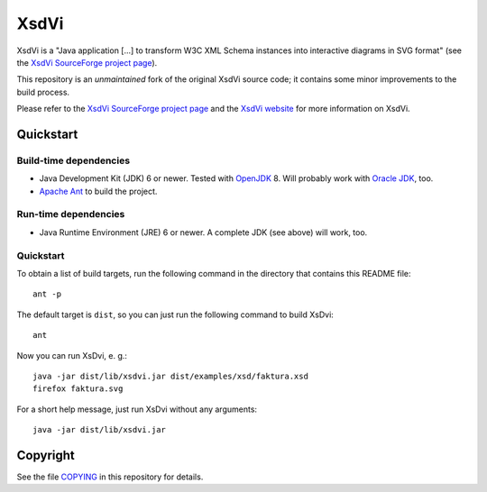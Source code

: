 XsdVi
=====

XsdVi is a "Java application [...] to transform W3C XML Schema
instances into interactive diagrams in SVG format" (see the
`XsdVi SourceForge project page`_).

This repository is an *unmaintained* fork of the original
XsdVi source code; it contains some minor improvements to the build
process.

Please refer to the `XsdVi SourceForge project page`_ and the
`XsdVi website`_ for more information on XsdVi.

Quickstart
----------

Build-time dependencies
+++++++++++++++++++++++

- Java Development Kit (JDK) 6 or newer. Tested with `OpenJDK`_ 8.
  Will probably work with `Oracle JDK`_, too.
- `Apache Ant`_ to build the project.

Run-time dependencies
+++++++++++++++++++++

- Java Runtime Environment (JRE) 6 or newer. A complete JDK (see
  above) will work, too.

Quickstart
++++++++++

To obtain a list of build targets, run the following command in the
directory that contains this README file::

    ant -p

The default target is ``dist``, so you can just run the following
command to build XsDvi::

    ant

Now you can run XsDvi, e. g.::

    java -jar dist/lib/xsdvi.jar dist/examples/xsd/faktura.xsd
    firefox faktura.svg

For a short help message, just run XsDvi without any arguments::

    java -jar dist/lib/xsdvi.jar

Copyright
---------

See the file `COPYING <./COPYING>`_ in this repository for details.


.. _Apache Ant:
    https://ant.apache.org/
.. _OpenJDK:
    http://openjdk.java.net/
.. _Oracle JDK:
    http://www.oracle.com/technetwork/java/javase/downloads/index.html
.. _XsdVi SourceForge project page:
    https://sourceforge.net/projects/xsdvi/
.. _XsDvi website:
    http://xsdvi.sourceforge.net/
